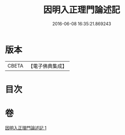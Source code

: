 #+TITLE: 因明入正理門論述記 
#+DATE: 2016-06-08 16:35:21.869243

* 版本
 |     CBETA|【電子佛典集成】|

* 目次

* 卷
[[file:KR6o0020_001.txt][因明入正理門論述記 1]]

